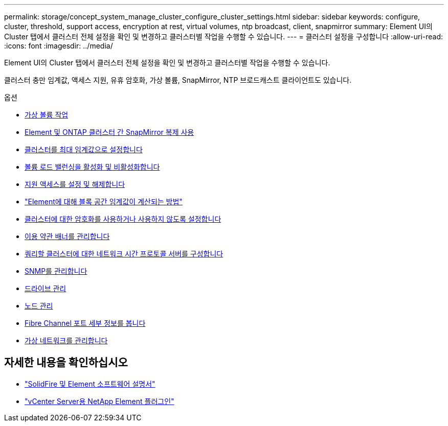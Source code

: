 ---
permalink: storage/concept_system_manage_cluster_configure_cluster_settings.html 
sidebar: sidebar 
keywords: configure, cluster, threshold, support access, encryption at rest, virtual volumes, ntp broadcast, client, snapmirror 
summary: Element UI의 Cluster 탭에서 클러스터 전체 설정을 확인 및 변경하고 클러스터별 작업을 수행할 수 있습니다. 
---
= 클러스터 설정을 구성합니다
:allow-uri-read: 
:icons: font
:imagesdir: ../media/


[role="lead"]
Element UI의 Cluster 탭에서 클러스터 전체 설정을 확인 및 변경하고 클러스터별 작업을 수행할 수 있습니다.

클러스터 충만 임계값, 액세스 지원, 유휴 암호화, 가상 볼륨, SnapMirror, NTP 브로드캐스트 클라이언트도 있습니다.

.옵션
* xref:concept_data_manage_vvol_work_virtual_volumes.adoc[가상 볼륨 작업]
* xref:task_snapmirror_use_replication_between_element_and_ontap_clusters.adoc[Element 및 ONTAP 클러스터 간 SnapMirror 복제 사용]
* xref:task_system_manage_cluster_set_the_cluster_full_threshold.adoc[클러스터를 최대 임계값으로 설정합니다]
* xref:task_system_manage_cluster_volume_load_balancing.adoc[볼륨 로드 밸런싱을 활성화 및 비활성화합니다]
* xref:task_system_manage_cluster_enable_and_disable_support_access.adoc[지원 액세스를 설정 및 해제합니다]
* https://kb.netapp.com/Advice_and_Troubleshooting/Flash_Storage/SF_Series/How_are_the_blockSpace_thresholds_calculated_for_Element["Element에 대해 블록 공간 임계값이 계산되는 방법"]
* xref:task_system_manage_cluster_enable_and_disable_encryption_for_a_cluster.adoc[클러스터에 대한 암호화를 사용하거나 사용하지 않도록 설정합니다]
* xref:concept_system_manage_cluster_terms_manage_the_terms_of_use_banner.adoc[이용 약관 배너를 관리합니다]
* xref:task_system_manage_cluster_ntp_configure.adoc[쿼리할 클러스터에 대한 네트워크 시간 프로토콜 서버를 구성합니다]
* xref:concept_system_manage_snmp_manage_snmp.adoc[SNMP를 관리합니다]
* xref:concept_system_manage_drives_managing_drives.adoc[드라이브 관리]
* xref:concept_system_manage_nodes_manage_nodes.adoc[노드 관리]
* xref:task_system_manage_fc_view_fibre_channel_ports_details.adoc[Fibre Channel 포트 세부 정보를 봅니다]
* xref:concept_system_manage_virtual_manage_virtual_networks.adoc[가상 네트워크를 관리합니다]




== 자세한 내용을 확인하십시오

* https://docs.netapp.com/us-en/element-software/index.html["SolidFire 및 Element 소프트웨어 설명서"]
* https://docs.netapp.com/us-en/vcp/index.html["vCenter Server용 NetApp Element 플러그인"^]

